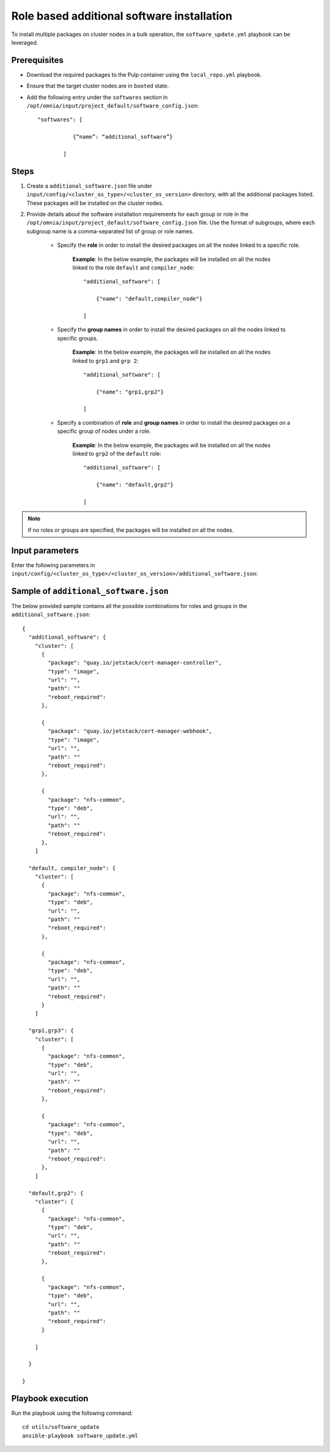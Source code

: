 Role based additional software installation
============================================

To install multiple packages on cluster nodes in a bulk operation, the ``software_update.yml`` playbook can be leveraged.

Prerequisites
---------------

* Download the required packages to the Pulp container using the ``local_repo.yml`` playbook.
* Ensure that the target cluster nodes are in ``booted`` state.
* Add the following entry under the ``softwares`` section in ``/opt/omnia/input/project_default/software_config.json``: ::
    
    "softwares": [ 
               
               {“name”: “additional_software”} 
            
            ]

Steps
-------

1. Create a ``additional_software.json`` file under ``input/config/<cluster_os_type>/<cluster_os_version>`` directory, with all the additional packages listed. These packages will be installed on the cluster nodes.

2. Provide details about the software installation requirements for each group or role in the ``/opt/omnia/input/project_default/software_config.json`` file. Use the format of subgroups, where each subgroup name is a comma-separated list of group or role names.

    * Specify the **role** in order to install the desired packages on all the nodes linked to a specific role. 
        
        **Example**: In the below example, the packages will be installed on all the nodes linked to the role ``default`` and ``compiler_node``:
        ::

            "additional_software": [
                
                {"name": "default,compiler_node"}

            ]

    * Specify the **group names** in order to install the desired packages on all the nodes linked to specific groups. 
        
        **Example**: In the below example, the packages will be installed on all the nodes linked to ``grp1`` and ``grp 2``: 
        ::

            "additional_software": [
                
                {"name": "grp1,grp2"}

            ]

    * Specify a combination of **role** and **group names** in order to install the desired packages on a specific group of nodes under a role. 
        
        **Example**: In the below example, the packages will be installed on all the nodes linked to ``grp2`` of the ``default`` role: 
        ::

            "additional_software": [
                
                {"name": "default,grp2"}

            ]

.. note:: If no roles or groups are specified, the packages will be installed on all the nodes.

Input parameters
-----------------

Enter the following parameters in ``input/config/<cluster_os_type>/<cluster_os_version>/additional_software.json``:

.. csv-table:: additional_software.json
    :file: ../Tables/additional_software.csv
    :header-rows: 1
    :keepspace:


Sample of ``additional_software.json``
----------------------------------------

The below provided sample contains all the possible combinations for roles and groups in the ``additional_software.json``:

::

            {
              "additional_software": {
                "cluster": [
                  {
                    "package": "quay.io/jetstack/cert-manager-controller",
                    "type": "image",
                    "url": "",
                    "path": ""
                    "reboot_required":
                  },
                  
                  {
                    "package": "quay.io/jetstack/cert-manager-webhook",
                    "type": "image",
                    "url": "",
                    "path": ""
                    "reboot_required":
                  },
                  
                  {
                    "package": "nfs-common",
                    "type": "deb",
                    "url": "",
                    "path": ""
                    "reboot_required":
                  },
                ]
              
              "default, compiler_node": {
                "cluster": [
                  {
                    "package": "nfs-common",
                    "type": "deb",
                    "url": "",
                    "path": ""
                    "reboot_required":
                  },

                  {
                    "package": "nfs-common",
                    "type": "deb",
                    "url": "",
                    "path": ""
                    "reboot_required":
                  }
                ]
              
              "grp1,grp3": {
                "cluster": [
                  {
                    "package": "nfs-common",
                    "type": "deb",
                    "url": "",
                    "path": ""
                    "reboot_required":
                  },

                  {
                    "package": "nfs-common",
                    "type": "deb",
                    "url": "",
                    "path": ""
                    "reboot_required":
                  },
                ]
              
              "default,grp2": {
                "cluster": [
                  {
                    "package": "nfs-common",
                    "type": "deb",
                    "url": "",
                    "path": ""
                    "reboot_required":
                  },

                  {
                    "package": "nfs-common",
                    "type": "deb",
                    "url": "",
                    "path": ""
                    "reboot_required":
                  }

                ]
              
              }

            }


Playbook execution
--------------------

Run the playbook using the following command: ::

    cd utils/software_update
    ansible-playbook software_update.yml

